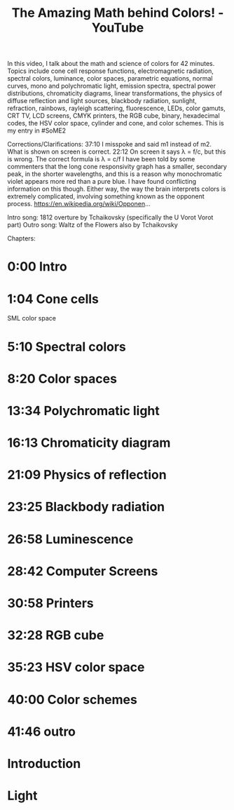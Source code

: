 :PROPERTIES:
:ID:       bf1b6c25-cd8b-4490-94ed-8097d97f68c5
:ROAM_REFS: https://www.youtube.com/watch?v=gnUYoQ1pwes
:mtime:    20240419042754 20240323082146
:ctime:    20240323082146
:END:
#+filetags: DEPRECATED
#+title: The Amazing Math behind Colors! - YouTube
In this video, I talk about the math and science of colors for 42 minutes.  Topics include cone cell response functions, electromagnetic radiation, spectral colors, luminance, color spaces, parametric equations, normal curves, mono and polychromatic light, emission spectra, spectral power distributions, chromaticity diagrams, linear transformations, the physics of diffuse reflection and light sources, blackbody radiation, sunlight, refraction, rainbows, rayleigh scattering, fluorescence, LEDs, color gamuts, CRT TV, LCD screens, CMYK printers, the RGB cube, binary, hexadecimal codes, the HSV color space, cylinder and cone, and color schemes.  This is my entry in #SoME2

Corrections/Clarifications:
37:10 I misspoke and said m1 instead of m2.  What is shown on screen is correct.
22:12 On screen it says λ = f/c, but this is wrong.  The correct formula is λ = c/f
I have been told by some commenters that the long cone responsivity graph has a smaller, secondary peak, in the shorter wavelengths, and this is a reason why monochromatic violet appears more red than a pure blue.  I have found conflicting information on this though.  Either way, the way the brain interprets colors is extremely complicated, involving something known as the opponent process.
https://en.wikipedia.org/wiki/Opponen...

Intro song: 1812 overture by Tchaikovsky (specifically the U Vorot Vorot part)
Outro song: Waltz of the Flowers also by Tchaikovsky

Chapters:
* 0:00 Intro
* 1:04 Cone cells
SML color space
* 5:10 Spectral colors
* 8:20 Color spaces
* 13:34 Polychromatic light
* 16:13 Chromaticity diagram
* 21:09 Physics of reflection
* 23:25 Blackbody radiation
* 26:58 Luminescence
* 28:42 Computer Screens
* 30:58 Printers
* 32:28 RGB cube
* 35:23 HSV color space
* 40:00 Color schemes
* 41:46 outro
* Introduction
* Light
